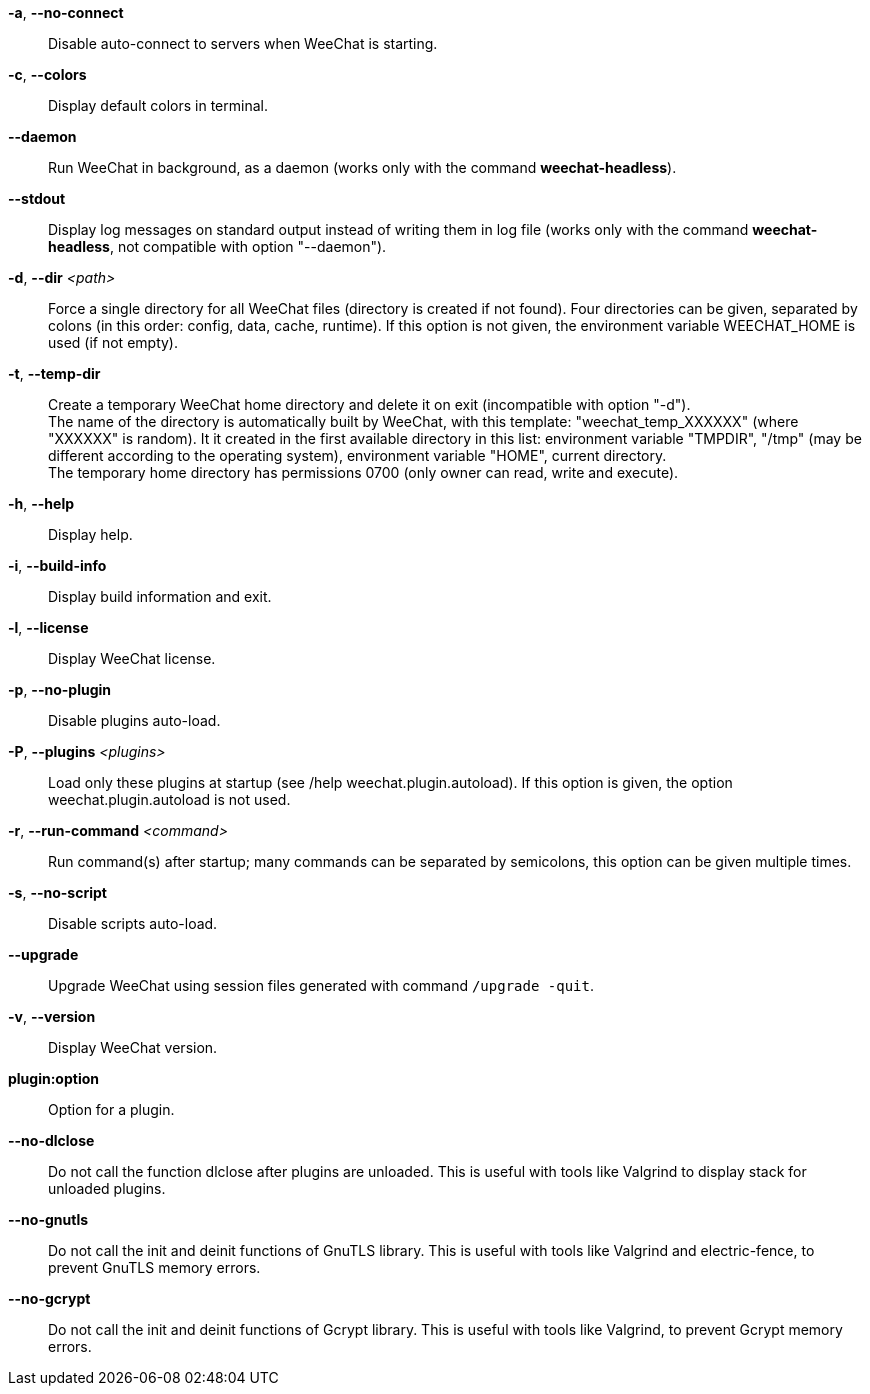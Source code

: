 // SPDX-FileCopyrightText: 2003-2025 Sébastien Helleu <flashcode@flashtux.org>
//
// SPDX-License-Identifier: GPL-3.0-or-later

// tag::standard[]
*-a*, *--no-connect*::
    Disable auto-connect to servers when WeeChat is starting.

*-c*, *--colors*::
    Display default colors in terminal.

*--daemon*::
    Run WeeChat in background, as a daemon (works only with the command
    *weechat-headless*).

*--stdout*::
    Display log messages on standard output instead of writing them in log file
    (works only with the command *weechat-headless*, not compatible with option
    "--daemon").

*-d*, *--dir* _<path>_::
    Force a single directory for all WeeChat files (directory is created if not found).
    Four directories can be given, separated by colons (in this order: config,
    data, cache, runtime).
    If this option is not given, the environment variable WEECHAT_HOME is used
    (if not empty).

*-t*, *--temp-dir*::
    Create a temporary WeeChat home directory and delete it on exit
    (incompatible with option "-d"). +
    The name of the directory is automatically built by WeeChat, with this
    template: "weechat_temp_XXXXXX" (where "XXXXXX" is random). It it created
    in the first available directory in this list: environment variable "TMPDIR",
    "/tmp" (may be different according to the operating system), environment
    variable "HOME", current directory. +
    The temporary home directory has permissions 0700 (only owner can read,
    write and execute).

*-h*, *--help*::
    Display help.

*-i*, *--build-info*::
    Display build information and exit.

*-l*, *--license*::
    Display WeeChat license.

*-p*, *--no-plugin*::
    Disable plugins auto-load.

*-P*, *--plugins* _<plugins>_::
    Load only these plugins at startup (see /help weechat.plugin.autoload).
    If this option is given, the option weechat.plugin.autoload is not used.

*-r*, *--run-command* _<command>_::
    Run command(s) after startup; many commands can be separated by semicolons,
    this option can be given multiple times.

*-s*, *--no-script*::
    Disable scripts auto-load.

*--upgrade*::
    Upgrade WeeChat using session files generated with command `/upgrade -quit`.

*-v*, *--version*::
    Display WeeChat version.

*plugin:option*::
    Option for a plugin.
// end::standard[]

// tag::debug[]
*--no-dlclose*::
    Do not call the function dlclose after plugins are unloaded.
    This is useful with tools like Valgrind to display stack for unloaded
    plugins.

*--no-gnutls*::
    Do not call the init and deinit functions of GnuTLS library.
    This is useful with tools like Valgrind and electric-fence, to prevent
    GnuTLS memory errors.

*--no-gcrypt*::
    Do not call the init and deinit functions of Gcrypt library.
    This is useful with tools like Valgrind, to prevent Gcrypt memory errors.
// end::debug[]
